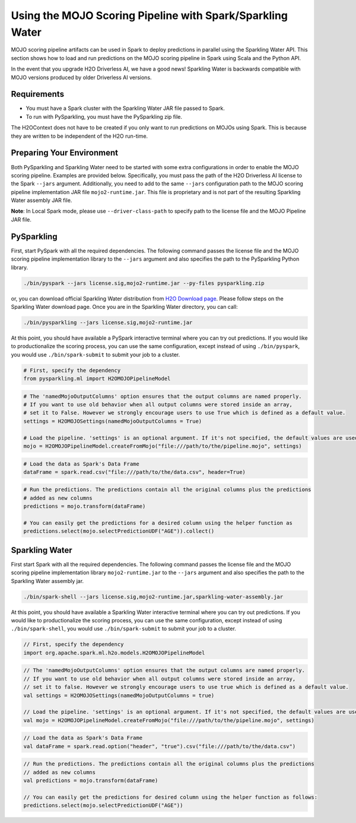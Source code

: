 Using the MOJO Scoring Pipeline with Spark/Sparkling Water
~~~~~~~~~~~~~~~~~~~~~~~~~~~~~~~~~~~~~~~~~~~~~~~~~~~~~~~~~~

MOJO scoring pipeline artifacts can be used in Spark to deploy predictions in parallel using the Sparkling Water API. This section shows how to load and run predictions on the MOJO scoring pipeline in Spark using Scala and the Python API.

In the event that you upgrade H2O Driverless AI, we have a good news! Sparkling Water is backwards compatible with MOJO versions produced by older Driverless AI versions.

Requirements
''''''''''''

- You must have a Spark cluster with the Sparkling Water JAR file passed to Spark.
- To run with PySparkling, you must have the PySparkling zip file.

The H2OContext does not have to be created if you only want to run predictions on MOJOs using Spark. This is because they are written to be independent of the H2O run-time.

Preparing Your Environment
''''''''''''''''''''''''''

Both PySparkling and Sparkling Water need to be started with some extra configurations in order to enable the MOJO scoring pipeline. Examples are provided below. Specifically, you must pass the path of the H2O Driverless AI license to the Spark ``--jars`` argument. Additionally, you need to add to the same ``--jars`` configuration path to the MOJO scoring pipeline implementation JAR file ``mojo2-runtime.jar``. This file is proprietary and is not part of the resulting Sparkling Water assembly JAR file.

**Note**: In Local Spark mode, please use ``--driver-class-path`` to specify path to the license file and the MOJO Pipeline JAR file.

PySparkling
'''''''''''

First, start PySpark with all the required dependencies. The following command passes the license file and the MOJO scoring pipeline implementation library to the
``--jars`` argument and also specifies the path to the PySparkling Python library.

.. code:: bash

    ./bin/pyspark --jars license.sig,mojo2-runtime.jar --py-files pysparkling.zip

or, you can download official Sparkling Water distribution from `H2O Download page <https://www.h2o.ai/download/>`__. Please follow steps on the
Sparkling Water download page. Once you are in the Sparkling Water directory, you can call:

.. code:: bash

    ./bin/pysparkling --jars license.sig,mojo2-runtime.jar


At this point, you should have available a PySpark interactive terminal where you can try out predictions. If you would like to productionalize the scoring process, you can use the same configuration, except instead of using ``./bin/pyspark``, you would use ``./bin/spark-submit`` to submit your job to a cluster.

.. code:: python

	# First, specify the dependency
	from pysparkling.ml import H2OMOJOPipelineModel

.. code:: python

	# The 'namedMojoOutputColumns' option ensures that the output columns are named properly.
	# If you want to use old behavior when all output columns were stored inside an array,
	# set it to False. However we strongly encourage users to use True which is defined as a default value.
	settings = H2OMOJOSettings(namedMojoOutputColumns = True)

	# Load the pipeline. 'settings' is an optional argument. If it's not specified, the default values are used.
	mojo = H2OMOJOPipelineModel.createFromMojo("file:///path/to/the/pipeline.mojo", settings)

.. code:: python

	# Load the data as Spark's Data Frame
	dataFrame = spark.read.csv("file:///path/to/the/data.csv", header=True)

.. code:: python

	# Run the predictions. The predictions contain all the original columns plus the predictions
	# added as new columns
	predictions = mojo.transform(dataFrame)

	# You can easily get the predictions for a desired column using the helper function as
	predictions.select(mojo.selectPredictionUDF("AGE")).collect()

Sparkling Water
'''''''''''''''

First start Spark with all the required dependencies. The following command passes the license file and the MOJO scoring pipeline implementation library
``mojo2-runtime.jar`` to the ``--jars`` argument and also specifies the path to the Sparkling Water assembly jar.

.. code:: bash

    ./bin/spark-shell --jars license.sig,mojo2-runtime.jar,sparkling-water-assembly.jar

At this point, you should have available a Sparkling Water interactive terminal where you can try out predictions. If you would like to productionalize the scoring process, you can use the same configuration, except instead of using ``./bin/spark-shell``, you would use ``./bin/spark-submit`` to submit your job to a cluster.

.. code:: scala

	// First, specify the dependency
	import org.apache.spark.ml.h2o.models.H2OMOJOPipelineModel

.. code:: scala

	// The 'namedMojoOutputColumns' option ensures that the output columns are named properly.
	// If you want to use old behavior when all output columns were stored inside an array,
	// set it to false. However we strongly encourage users to use true which is defined as a default value.
	val settings = H2OMOJOSettings(namedMojoOutputColumns = true)

	// Load the pipeline. 'settings' is an optional argument. If it's not specified, the default values are used.
	val mojo = H2OMOJOPipelineModel.createFromMojo("file:///path/to/the/pipeline.mojo", settings)

.. code:: scala

	// Load the data as Spark's Data Frame
	val dataFrame = spark.read.option("header", "true").csv("file:///path/to/the/data.csv")

.. code:: scala

	// Run the predictions. The predictions contain all the original columns plus the predictions
	// added as new columns
	val predictions = mojo.transform(dataFrame)

	// You can easily get the predictions for desired column using the helper function as follows:
	predictions.select(mojo.selectPredictionUDF("AGE"))
